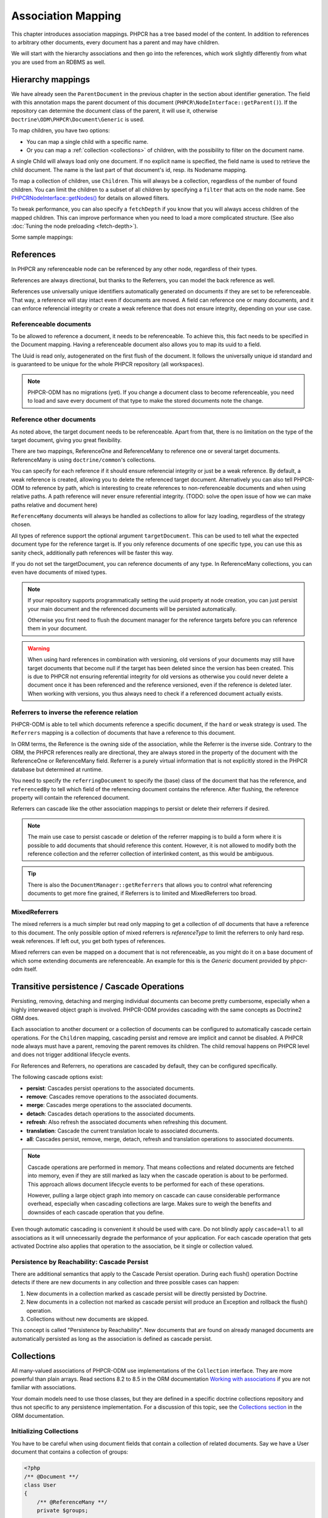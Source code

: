 Association Mapping
===================

This chapter introduces association mappings. PHPCR has a tree based model of the content.
In addition to references to arbitrary other documents, every document has a parent and may
have children.

We will start with the hierarchy associations and then go into the references, which work
slightly differently from what you are used from an RDBMS as well.

.. _hierarchy-mappings:

Hierarchy mappings
------------------

We have already seen the ``ParentDocument`` in the previous chapter in the section about
identifier generation. The field with this annotation maps the parent document of this document
(``PHPCR\NodeInterface::getParent()``). If the repository can determine the document class of the
parent, it will use it, otherwise ``Doctrine\ODM\PHPCR\Document\Generic`` is used.

To map children, you have two options:

- You can map a single child with a specific name.
- Or you can map a :ref:`collection <collections>` of children, with the possibility to filter on the document name.

A single Child will always load only one document. If no explicit name is specified, the field
name is used to retrieve the child document. The name is the last part of that document's id,
resp. its Nodename mapping.

To map a collection of children, use ``Children``. This will always be a collection, regardless of
the number of found children. You can limit the children to a subset of all children by specifying
a ``filter`` that acts on the node name. See `PHPCR\NodeInterface::getNodes() <http://phpcr.github.com/doc/html/phpcr/nodeinterface.html#getNodes()>`_
for details on allowed filters.

To tweak performance, you can also specify a ``fetchDepth`` if you know that you will always access children
of the mapped children. This can improve performance when you need to load a more complicated structure.
(See also :doc:`Tuning the node preloading <fetch-depth>`).

Some sample mappings:

.. configuration-block::

    .. code-block:: php

        <?php
        /** @Parentdocument */
        private $parent;
        /** @Child */
        private $mychild;
        /** @Children(filter="a*", fetchDepth=3) */
        private $children;

    .. code-block:: xml

        <doctrine-mapping>
          <document name="MyPersistentClass">
            <parentdocument name="parent" />
            <child fieldName="mychild" />
            <children fieldName="children" filter="a*" fetchDepth="3" />
          </document>
        </doctrine-mapping>

    .. code-block:: yaml

        MyPersistentClass:
          parentdocument: parent
          child:
            mychild: ~
          children:
            some:
             filter: "a*"
             fetchDepth: 3



References
----------

In PHPCR any referenceable node can be referenced by any other node, regardless of their types.

References are always directional, but thanks to the Referrers, you can model the back reference as well.

References use universally unique identifiers automatically generated on documents if they
are set to be referenceable. That way, a reference will stay intact even if documents are moved.
A field can reference one or many documents, and it can enforce referencial integrity or create
a weak reference that does not ensure integrity, depending on your use case.


.. _association-mapping_referenceable:

Referenceable documents
~~~~~~~~~~~~~~~~~~~~~~~

To be allowed to reference a document, it needs to be referenceable. To achieve this, this fact needs
to be specified in the Document mapping. Having a referenceable document also allows you to
map its uuid to a field.

The Uuid is read only, autogenerated on the first flush of the document. It follows the universally unique
id standard and is guaranteed to be unique for the whole PHPCR repository (all workspaces).


.. configuration-block::

    .. code-block:: php

        <?php
        /** @Document(referenceable=true) **/
        class MyPersistentClass
        {
            /**
             * @Uuid
             **/
            private $uuid;

        }

    .. code-block:: xml

        <doctrine-mapping>
            <document class="MyPersistentClass" referenceable="true">
                <uuid fieldName="uuid" />
            </document>
        </doctrine-mapping>

    .. code-block:: yaml

        MyPersistentClass:
          referenceable: true
          fields:
            uuid:
              uuid: true

.. note::

    PHPCR-ODM has no migrations (yet). If you change a document class to become referenceable,
    you need to load and save every document of that type to make the stored documents note the change.


.. _associationmapping_referenceotherdocuments:

Reference other documents
~~~~~~~~~~~~~~~~~~~~~~~~~

As noted above, the target document needs to be referenceable. Apart from that, there is
no limitation on the type of the target document, giving you great flexibility.

There are two mappings, ReferenceOne and ReferenceMany to reference one or several
target documents. ReferenceMany is using ``doctrine/common``'s collections.


You can specify for each reference if it should ensure referencial integrity or just
be a weak reference. By default, a weak reference is created, allowing you to delete
the referenced target document. Alternatively you can also tell PHPCR-ODM to reference by path,
which is interesting to create references to non-referenceable documents and when using relative paths.
A path reference will never ensure referential integrity.
(TODO: solve the open issue of how we can make paths relative and document here)

.. configuration-block::

    .. code-block:: php

        /** @ReferenceOne(strategy="weak") */
        private $weakTarget;
        /** @ReferenceOne(strategy="hard") */
        private $hardTarget;
        /** @ReferenceOne(strategy="path") */
        private $pathTarget;
        /** @ReferenceMany(strategy="weak") */
        private $weakGroup;
        /** @ReferenceMany(strategy="hard") */
        private $hardGroup;
        /** @ReferenceMany(strategy="path") */
        private $pathGroup;

    .. code-block:: xml

        <doctrine-mapping>
            <document class="MyPersistentClass">
                <reference-one fieldName="weakTarget" strategy="weak" />
                <reference-one fieldName="hardTarget" strategy="hard" />
                <reference-one fieldName="pathTarget" strategy="path" />
                <reference-many fieldName="weakGroup" strategy="weak" />
                <reference-many fieldName="hardGroup" strategy="hard" />
                <reference-many fieldName="pathGroup" strategy="path" />
            </document>
        </doctrine-mapping>

    .. code-block:: yaml

        MyPersistentClass:
            referenceOne:
                weakTarget:
                  strategy: weak
                hardTarget:
                  strategy: hard
                pathTarget:
                  strategy: path
            referenceMany:
                weakGroup:
                  strategy: weak
                hardGroup:
                  strategy: hard
                pathGroup:
                  strategy: path

``ReferenceMany`` documents will always be handled as collections to allow for lazy loading,
regardless of the strategy chosen.

All types of reference support the optional argument ``targetDocument``.
This can be used to tell what the expected document type for the reference target is.
If you only reference documents of one specific type, you can use this as sanity check,
additionally path references will be faster this way.

If you do not set the targetDocument, you can reference documents of any type.
In ReferenceMany collections, you can even have documents of mixed types.


.. note::

    If your repository supports programmatically setting the uuid property at node creation,
    you can just persist your main document and the referenced documents will be persisted
    automatically.

    Otherwise you first need to flush the document manager for the reference targets before
    you can reference them in your document.


.. warning::

    When using hard references in combination with versioning, old versions of
    your documents may still have target documents that become null if the
    target has been deleted since the version has been created. This is due to
    PHPCR not ensuring referential integrity for old versions as otherwise you
    could never delete a document once it has been referenced and the reference
    versioned, even if the reference is deleted later. When working with
    versions, you thus always need to check if a referenced document actually
    exists.


Referrers to inverse the reference relation
~~~~~~~~~~~~~~~~~~~~~~~~~~~~~~~~~~~~~~~~~~~

PHPCR-ODM is able to tell which documents reference a specific document, if the ``hard`` or
``weak`` strategy is used. The ``Referrers`` mapping is a collection of documents that have
a reference to this document.

In ORM terms, the Reference is the owning side of the association, while the
Referrer is the inverse side. Contrary to the ORM, the PHPCR references really
are directional, they are always stored in the property of the document with
the ReferenceOne or ReferenceMany field. Referrer is a purely virtual information
that is not explicitly stored in the PHPCR database but determined at runtime.

You need to specify the ``referringDocument`` to specify the (base) class of the
document that has the reference, and ``referencedBy`` to tell which field of the
referencing document contains the reference. After flushing, the reference property
will contain the referenced document.

.. configuration-block::

    .. code-block:: php

        /** @Referrers(referringDocument="FQN\Class\Name", referencedBy="otherFieldName") */
        private $specificReferrers;
        /** @Referrers(referringDocument="Other\Class\Name", referencedBy="someFieldName", cascade="persist, remove") */
        private $cascadedReferrers;

    .. code-block:: xml

        <doctrine-mapping>
            <document class="MyPersistentClass">
                <referrers fieldName="specificReferrers" referring-document="FQN\Class\Name" referenced-by="otherFieldName" />
                <referrers fieldName="cascadedReferrers" referring-document="Other\Class\Name" referenced-by="someFieldName" cascade="persist, remove" />
            </document>
        </doctrine-mapping>

    .. code-block:: yaml

        MyPersistentClass:
            referrers:
                specificReferrers:
                    referringDocument: FQN\Class\Name
                    referencedBy: otherFieldName
                cascadedReferrers:
                    referringDocument: Other\Class\Name
                    referencedBy: someFieldName
                    cascade: persist, remove



Referrers can cascade like the other association mappings to persist or delete their
referrers if desired.

.. note::

    The main use case to persist cascade or deletion of the referrer mapping
    is to build a form where it is possible to add documents that should reference
    this content. However, it is not allowed to modify both the reference collection
    and the referrer collection of interlinked content, as this would be ambiguous.

.. tip::

    There is also the ``DocumentManager::getReferrers`` that allows you to control
    what referencing documents to get more fine grained, if Referrers is to limited
    and MixedReferrers too broad.


MixedReferrers
~~~~~~~~~~~~~~

The mixed referrers is a much simpler but read only mapping to get a collection
of *all* documents that have a reference to this document. The only possible option
of mixed referrers is `referenceType` to limit the referrers to only hard resp. weak
references. If left out, you get both types of references.

Mixed referrers can even be mapped on a document that is not referenceable, as you
might do it on a base document of which some extending documents are referenceable.
An example for this is the `Generic` document provided by phpcr-odm itself.


.. configuration-block::

    .. code-block:: php

        /** @MixedReferrers */
        private $allReferrers;
        /** @MixedReferrers(referenceType="hard") */
        private $hardReferrers;

    .. code-block:: xml

        <doctrine-mapping>
            <document class="MyPersistentClass">
                <mixed-referrers fieldName="allReferrers" />
                <mixed-referrers fieldName="hardReferrers" reference-type="hard" />
            </document>
        </doctrine-mapping>

    .. code-block:: yaml

        MyPersistentClass:
            mixedReferrers:
                allReferrers: ~
                hardReferrers:
                    referenceType: hard

.. _assocmap_cascading:
.. _assocmap_transpers:

Transitive persistence / Cascade Operations
-------------------------------------------

Persisting, removing, detaching and merging individual documents can
become pretty cumbersome, especially when a highly interweaved object graph
is involved. PHPCR-ODM provides cascading with the same concepts as
Doctrine2 ORM does.

Each association to another document or a collection of documents can be
configured to automatically cascade certain operations. For the ``Children`` mapping,
cascading persist and remove are implicit and cannot be disabled. A PHPCR node
always must have a parent, removing the parent removes its children.
The child removal happens on PHPCR level and does not trigger additional
lifecycle events.

For References and Referrers, no operations are cascaded by default, they
can be configured specifically.

The following cascade options exist:

-  **persist**: Cascades persist operations to the associated documents.
-  **remove**: Cascades remove operations to the associated documents.
-  **merge**: Cascades merge operations to the associated documents.
-  **detach**: Cascades detach operations to the associated documents.
-  **refresh**: Also refresh the associated documents when refreshing this document.
-  **translation**: Cascade the current translation locale to associated documents.
-  **all**: Cascades persist, remove, merge, detach, refresh and translation
   operations to associated documents.

.. note::

    Cascade operations are performed in memory. That means collections and related documents
    are fetched into memory, even if they are still marked as lazy when
    the cascade operation is about to be performed. This approach allows
    document lifecycle events to be performed for each of these operations.

    However, pulling a large object graph into memory on cascade can cause considerable performance
    overhead, especially when cascading collections are large. Makes sure
    to weigh the benefits and downsides of each cascade operation that you define.

Even though automatic cascading is convenient it should be used
with care. Do not blindly apply ``cascade=all`` to all associations as
it will unnecessarily degrade the performance of your application.
For each cascade operation that gets activated Doctrine also
applies that operation to the association, be it single or
collection valued.

Persistence by Reachability: Cascade Persist
~~~~~~~~~~~~~~~~~~~~~~~~~~~~~~~~~~~~~~~~~~~~

There are additional semantics that apply to the Cascade Persist
operation. During each flush() operation Doctrine detects if there
are new documents in any collection and three possible cases can
happen:


1. New documents in a collection marked as cascade persist will be
   directly persisted by Doctrine.
2. New documents in a collection not marked as cascade persist will
   produce an Exception and rollback the flush() operation.
3. Collections without new documents are skipped.

This concept is called "Persistence by Reachability". New documents
that are found on already managed documents are automatically
persisted as long as the association is defined as cascade
persist.



.. _collections:

Collections
-----------

All many-valued associations of PHPCR-ODM use implementations of the ``Collection``
interface. They are more powerful than plain arrays. Read sections 8.2 to 8.5 in
the ORM documentation `Working with associations <http://docs.doctrine-project.org/en/latest/reference/working-with-associations.html>`_
if you are not familiar with associations.

Your domain models need to use those classes, but they are defined in a
specific doctrine collections repository and thus not specific to any
persistence implementation.
For a discussion of this topic, see the `Collections section <http://docs.doctrine-project.org/en/latest/reference/association-mapping.html#collections>`_
in the ORM documentation.

Initializing Collections
~~~~~~~~~~~~~~~~~~~~~~~~

You have to be careful when using document fields that contain a
collection of related documents. Say we have a User document that
contains a collection of groups:

.. code-block:: php

    <?php
    /** @Document **/
    class User
    {
        /** @ReferenceMany **/
        private $groups;

        public function getGroups()
        {
            return $this->groups;
        }
    }

With this code alone the ``$groups`` field only contains an
instance of ``Doctrine\Common\Collections\Collection`` if the user
is retrieved from Doctrine, however not after you instantiated a
fresh instance of the User. When your user document is still new
``$groups`` will obviously be null.

This is why we recommend to initialize all collection fields to an
empty ``ArrayCollection`` in your documents constructor:

.. code-block:: php

    <?php
    use Doctrine\Common\Collections\ArrayCollection;

    /** @Document **/
    class User
    {
        /** @ReferenceMany **/
        private $groups;

        public function __construct()
        {
            $this->groups = new ArrayCollection();
        }

        public function getGroups()
        {
            return $this->groups;
        }
    }

Now the following code will be working even if the Document hasn't
been associated with a DocumentManager yet:

.. code-block:: php

    <?php
    $group = $documentManager->find(null, $groupId);
    $user = new User();
    $user->getGroups()->add($group);

